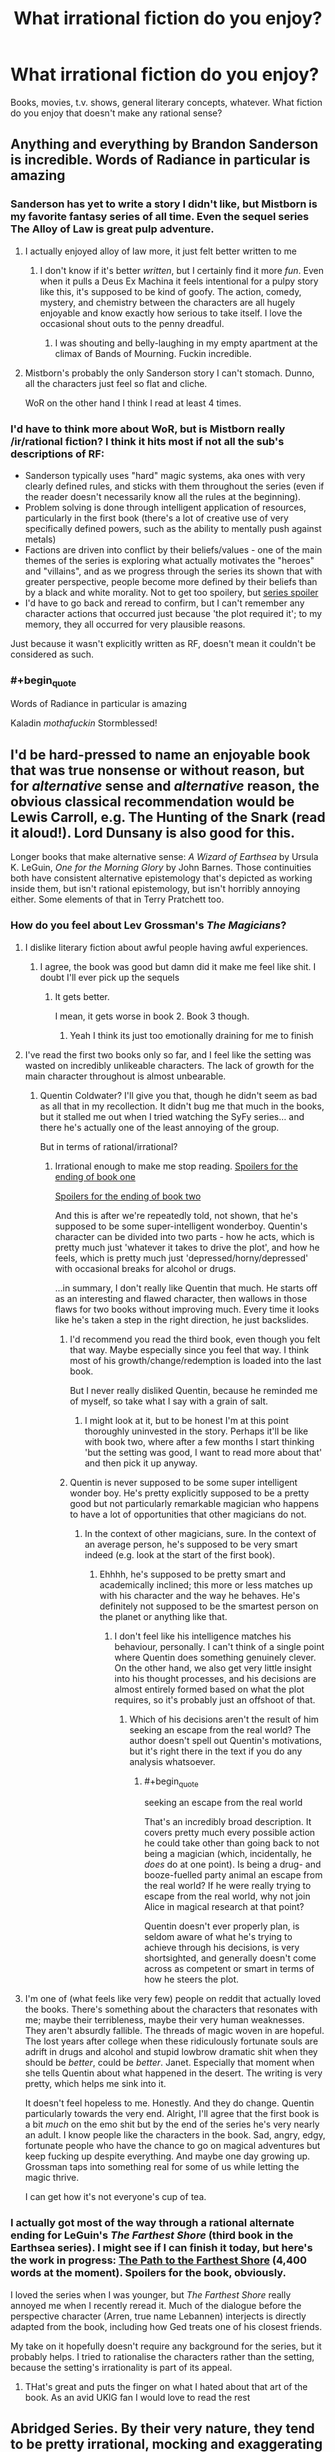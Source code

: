 #+TITLE: What *irrational* fiction do you enjoy?

* What *irrational* fiction do you enjoy?
:PROPERTIES:
:Score: 22
:DateUnix: 1497816303.0
:END:
Books, movies, t.v. shows, general literary concepts, whatever. What fiction do you enjoy that doesn't make any rational sense?


** Anything and everything by Brandon Sanderson is incredible. Words of Radiance in particular is amazing
:PROPERTIES:
:Score: 34
:DateUnix: 1497820414.0
:END:

*** Sanderson has yet to write a story I didn't like, but Mistborn is my favorite fantasy series of all time. Even the sequel series The Alloy of Law is great pulp adventure.
:PROPERTIES:
:Author: trekie140
:Score: 14
:DateUnix: 1497837742.0
:END:

**** I actually enjoyed alloy of law more, it just felt better written to me
:PROPERTIES:
:Author: Imperialgecko
:Score: 7
:DateUnix: 1497860481.0
:END:

***** I don't know if it's better /written/, but I certainly find it more /fun/. Even when it pulls a Deus Ex Machina it feels intentional for a pulpy story like this, it's supposed to be kind of goofy. The action, comedy, mystery, and chemistry between the characters are all hugely enjoyable and know exactly how serious to take itself. I love the occasional shout outs to the penny dreadful.
:PROPERTIES:
:Author: trekie140
:Score: 5
:DateUnix: 1497892456.0
:END:

****** I was shouting and belly-laughing in my empty apartment at the climax of Bands of Mourning. Fuckin incredible.
:PROPERTIES:
:Author: LazarusRises
:Score: 2
:DateUnix: 1498153928.0
:END:


**** Mistborn's probably the only Sanderson story I can't stomach. Dunno, all the characters just feel so flat and cliche.

WoR on the other hand I think I read at least 4 times.
:PROPERTIES:
:Author: Anderkent
:Score: 5
:DateUnix: 1497909045.0
:END:


*** I'd have to think more about WoR, but is Mistborn really /ir/rational fiction? I think it hits most if not all the sub's descriptions of RF:

- Sanderson typically uses "hard" magic systems, aka ones with very clearly defined rules, and sticks with them throughout the series (even if the reader doesn't necessarily know all the rules at the beginning).
- Problem solving is done through intelligent application of resources, particularly in the first book (there's a lot of creative use of very specifically defined powers, such as the ability to mentally push against metals)
- Factions are driven into conflict by their beliefs/values - one of the main themes of the series is exploring what actually motivates the "heroes" and "villains", and as we progress through the series its shown that with greater perspective, people become more defined by their beliefs than by a black and white morality. Not to get too spoilery, but [[#s][series spoiler]]
- I'd have to go back and reread to confirm, but I can't remember any character actions that occurred just because 'the plot required it'; to my memory, they all occurred for very plausible reasons.

Just because it wasn't explicitly written as RF, doesn't mean it couldn't be considered as such.
:PROPERTIES:
:Author: tonytwostep
:Score: 3
:DateUnix: 1498238887.0
:END:


*** #+begin_quote
  Words of Radiance in particular is amazing
#+end_quote

Kaladin /mothafuckin/ Stormblessed!
:PROPERTIES:
:Author: Kishoto
:Score: 2
:DateUnix: 1498279299.0
:END:


** I'd be hard-pressed to name an enjoyable book that was true nonsense or without reason, but for /alternative/ sense and /alternative/ reason, the obvious classical recommendation would be Lewis Carroll, e.g. The Hunting of the Snark (read it aloud!). Lord Dunsany is also good for this.

Longer books that make alternative sense: /A Wizard of Earthsea/ by Ursula K. LeGuin, /One for the Morning Glory/ by John Barnes. Those continuities both have consistent alternative epistemology that's depicted as working inside them, but isn't rational epistemology, but isn't horribly annoying either. Some elements of that in Terry Pratchett too.
:PROPERTIES:
:Author: EliezerYudkowsky
:Score: 31
:DateUnix: 1497824233.0
:END:

*** How do you feel about Lev Grossman's /The Magicians/?
:PROPERTIES:
:Author: ArgentStonecutter
:Score: 8
:DateUnix: 1497867886.0
:END:

**** I dislike literary fiction about awful people having awful experiences.
:PROPERTIES:
:Author: EliezerYudkowsky
:Score: 24
:DateUnix: 1497926258.0
:END:

***** I agree, the book was good but damn did it make me feel like shit. I doubt I'll ever pick up the sequels
:PROPERTIES:
:Author: Imperialgecko
:Score: 3
:DateUnix: 1497932214.0
:END:

****** It gets better.

I mean, it gets worse in book 2. Book 3 though.
:PROPERTIES:
:Author: blebblee
:Score: 3
:DateUnix: 1498685703.0
:END:

******* Yeah I think its just too emotionally draining for me to finish
:PROPERTIES:
:Author: Imperialgecko
:Score: 2
:DateUnix: 1498688056.0
:END:


**** I've read the first two books only so far, and I feel like the setting was wasted on incredibly unlikeable characters. The lack of growth for the main character throughout is almost unbearable.
:PROPERTIES:
:Author: waylandertheslayer
:Score: 4
:DateUnix: 1497907859.0
:END:

***** Quentin Coldwater? I'll give you that, though he didn't seem as bad as all that in my recollection. It didn't bug me that much in the books, but it stalled me out when I tried watching the SyFy series... and there he's actually one of the least annoying of the group.

But in terms of rational/irrational?
:PROPERTIES:
:Author: ArgentStonecutter
:Score: 3
:DateUnix: 1497911742.0
:END:

****** Irrational enough to make me stop reading. [[#s][Spoilers for the ending of book one]]

[[#s][Spoilers for the ending of book two]]

And this is after we're repeatedly told, not shown, that he's supposed to be some super-intelligent wonderboy. Quentin's character can be divided into two parts - how he acts, which is pretty much just 'whatever it takes to drive the plot', and how he feels, which is pretty much just 'depressed/horny/depressed' with occasional breaks for alcohol or drugs.

...in summary, I don't really like Quentin that much. He starts off as an interesting and flawed character, then wallows in those flaws for two books without improving much. Every time it looks like he's taken a step in the right direction, he just backslides.
:PROPERTIES:
:Author: waylandertheslayer
:Score: 5
:DateUnix: 1497916232.0
:END:

******* I'd recommend you read the third book, even though you felt that way. Maybe especially since you feel that way. I think most of his growth/change/redemption is loaded into the last book.

But I never really disliked Quentin, because he reminded me of myself, so take what I say with a grain of salt.
:PROPERTIES:
:Author: alexanderwales
:Score: 8
:DateUnix: 1497917775.0
:END:

******** I might look at it, but to be honest I'm at this point thoroughly uninvested in the story. Perhaps it'll be like with book two, where after a few months I start thinking 'but the setting was good, I want to read more about that' and then pick it up anyway.
:PROPERTIES:
:Author: waylandertheslayer
:Score: 3
:DateUnix: 1497918170.0
:END:


******* Quentin is never supposed to be some super intelligent wonder boy. He's pretty explicitly supposed to be a pretty good but not particularly remarkable magician who happens to have a lot of opportunities that other magicians do not.
:PROPERTIES:
:Author: Sampatrick15
:Score: 4
:DateUnix: 1497959524.0
:END:

******** In the context of other magicians, sure. In the context of an average person, he's supposed to be very smart indeed (e.g. look at the start of the first book).
:PROPERTIES:
:Author: waylandertheslayer
:Score: 5
:DateUnix: 1497964804.0
:END:

********* Ehhhh, he's supposed to be pretty smart and academically inclined; this more or less matches up with his character and the way he behaves. He's definitely not supposed to be the smartest person on the planet or anything like that.
:PROPERTIES:
:Author: Sampatrick15
:Score: 3
:DateUnix: 1497964976.0
:END:

********** I don't feel like his intelligence matches his behaviour, personally. I can't think of a single point where Quentin does something genuinely clever. On the other hand, we also get very little insight into his thought processes, and his decisions are almost entirely formed based on what the plot requires, so it's probably just an offshoot of that.
:PROPERTIES:
:Author: waylandertheslayer
:Score: 2
:DateUnix: 1497966038.0
:END:

*********** Which of his decisions aren't the result of him seeking an escape from the real world? The author doesn't spell out Quentin's motivations, but it's right there in the text if you do any analysis whatsoever.
:PROPERTIES:
:Author: Sampatrick15
:Score: 6
:DateUnix: 1497966264.0
:END:

************ #+begin_quote
  seeking an escape from the real world
#+end_quote

That's an incredibly broad description. It covers pretty much every possible action he could take other than going back to not being a magician (which, incidentally, he /does/ do at one point). Is being a drug- and booze-fuelled party animal an escape from the real world? If he were really trying to escape from the real world, why not join Alice in magical research at that point?

Quentin doesn't ever properly plan, is seldom aware of what he's trying to achieve through his decisions, is very shortsighted, and generally doesn't come across as competent or smart in terms of how he steers the plot.
:PROPERTIES:
:Author: waylandertheslayer
:Score: 2
:DateUnix: 1497966652.0
:END:


**** I'm one of (what feels like very few) people on reddit that actually loved the books. There's something about the characters that resonates with me; maybe their terribleness, maybe their very human weaknesses. They aren't absurdly fallible. The threads of magic woven in are hopeful. The lost years after college when these ridiculously fortunate souls are adrift in drugs and alcohol and stupid lowbrow dramatic shit when they should be /better/, could be /better/. Janet. Especially that moment when she tells Quentin about what happened in the desert. The writing is very pretty, which helps me sink into it.

It doesn't feel hopeless to me. Honestly. And they do change. Quentin particularly towards the very end. Alright, I'll agree that the first book is a bit /much/ on the emo shit but by the end of the series he's very nearly an adult. I know people like the characters in the book. Sad, angry, edgy, fortunate people who have the chance to go on magical adventures but keep fucking up despite everything. And maybe one day growing up. Grossman taps into something real for some of us while letting the magic thrive.

I can get how it's not everyone's cup of tea.
:PROPERTIES:
:Author: blebblee
:Score: 1
:DateUnix: 1498686232.0
:END:


*** I actually got most of the way through a rational alternate ending for LeGuin's /The Farthest Shore/ (third book in the Earthsea series). I might see if I can finish it today, but here's the work in progress: [[https://docs.google.com/document/d/117SC9zOYhLX4mkyK3RBVV5HB0uDEm0i1gaIzMoIpTyQ/edit?usp=sharing][The Path to the Farthest Shore]] (4,400 words at the moment). Spoilers for the book, obviously.

I loved the series when I was younger, but /The Farthest Shore/ really annoyed me when I recently reread it. Much of the dialogue before the perspective character (Arren, true name Lebannen) interjects is directly adapted from the book, including how Ged treats one of his closest friends.

My take on it hopefully doesn't require any background for the series, but it probably helps. I tried to rationalise the characters rather than the setting, because the setting's irrationality is part of its appeal.
:PROPERTIES:
:Author: ZeroNihilist
:Score: 2
:DateUnix: 1497837675.0
:END:

**** THat's great and puts the finger on what I hated about that art of the book. As an avid UKlG fan I would love to read the rest
:PROPERTIES:
:Author: MonstrousBird
:Score: 3
:DateUnix: 1497984806.0
:END:


** Abridged Series. By their very nature, they tend to be pretty irrational, mocking and exaggerating the plot holes and characterizations of the canon materials to extreme lengths or reinventing the characters entirely to make them even more crazy and funny.

Friendship is Witchcraft, DBZ Abridged, Hellsing Abridged, SAO Abridged, etc.

Along the same lines: Darths and Droids and D.M. of the Rings are also enjoyable.
:PROPERTIES:
:Author: scruiser
:Score: 28
:DateUnix: 1497843220.0
:END:

*** There's a Fate/Stay Night Abridged series that started recently, it only has 1 episode so far, but it's really good.
:PROPERTIES:
:Author: Flashbunny
:Score: 7
:DateUnix: 1497889498.0
:END:

**** Oh, sweet. Is it UBW or Deen?
:PROPERTIES:
:Author: Subrosian_Smithy
:Score: 1
:DateUnix: 1497922837.0
:END:

***** UBW
:PROPERTIES:
:Author: Flashbunny
:Score: 3
:DateUnix: 1497940046.0
:END:


***** There are multiple Fate/Stay Night Abridged... 3 based on UBW Fate/Stay Night, and one or two based on Fate/Zero. Fate/Cero is pretty good and has a decent number of episodes. The UBW abridged series I would classify as okay, good, and very good. The best one only has one episode, so I hesitated on recommending it.
:PROPERTIES:
:Author: scruiser
:Score: 2
:DateUnix: 1497961580.0
:END:


*** Oooh, I've only seen ~half of those, but you have good taste.

Have you tried Death Note Abridged? It has merit for sure.
:PROPERTIES:
:Author: PM_ME_EXOTIC_FROGS
:Score: 3
:DateUnix: 1497883081.0
:END:


*** There's a pretty good [[https://www.youtube.com/watch?v=yn5HRpTDWXo][Bleach Abridged, too.]]

They started re-doing their older episodes with better quality. That link is to the re-do of episode one. They made it past the whole soul society arc in like 12 episodes, and nothing of value was lost.
:PROPERTIES:
:Author: SometimesATroll
:Score: 2
:DateUnix: 1498270841.0
:END:


*** Agreed with all of the above. Attack on Titan Abridged was also amazing, easily the highest quality one I've seen aside from any of TeamFourStar's. Shame there won't be a season 2, but understandable.
:PROPERTIES:
:Author: DaystarEld
:Score: 1
:DateUnix: 1498194298.0
:END:


** Basically all the anime I happen to enjoy. But most especially, for refusing utterly to make "rational" sense while still completely making sense, /Tengen Toppa Gurren Lagann/.

(Same answer every thread.)
:PROPERTIES:
:Score: 17
:DateUnix: 1497905171.0
:END:


** Quite enjoying Malazan Book of the Fallen. Here's the opening of the current chapter I'm on. No spoilers.

There is something profoundly cynical, my friends, in the notion of paradise after death. The lure is evasion. The promise is excusative. One need not accept responsibility for the world as it is, and by extension, one need do nothing about it. To strive for change, for true goodness in this mortal world, one must acknowledge and accept, within one's own soul, that this mortal reality has purpose in itself, that its greatest value is not for us, but for our children and their children. To view life as but a quick passage along a foul, tortured path -- made foul and tortured by our own indifference -- is to excuse all manner of misery and depravity, and to exact cruel punishment upon the innocent lives to come.

I defy this notion of paradise beyond the gates of bone. If the soul truly survives the passage, then it behooves us -- each of us, my friends -- to nurture a faith in similitude: what awaits us is a reflection of what we leave behind, and in the squandering of our mortal existence, we surrender the opportunity to learn the ways of goodness, the practice of sympathy, empathy, compassion and healing -- all passed by in our rush to arrive at a place of glory and beauty, a place we did not earn, and most certainly do not deserve.

The Apocryphal Teachings of Tanno Spiritwalker Kimloc\\
The Decade in Ehrlitan

It's a pretty close articulation, if not perfect, of one of the major issues I have with an afterlife which I don't think very many people religious or otherwise even are aware of or accept.
:PROPERTIES:
:Author: RMcD94
:Score: 14
:DateUnix: 1497917189.0
:END:

*** Malazan has some really great worldbuilding, lots of strange and interesting cultures, lots of history. My only small nitpick is that some of the historical timespans are a bit massive.
:PROPERTIES:
:Author: KilotonDefenestrator
:Score: 1
:DateUnix: 1498042684.0
:END:

**** Yeah yet not large enough when they're talking about evolution.

I haven't yet gotten to an explanation that properly justifies why there was hundreds of thousands of years of basically stagnation and yet suddenly within a span of years of the books time frames there are hundreds of significant events that shape the world.
:PROPERTIES:
:Author: RMcD94
:Score: 3
:DateUnix: 1498042941.0
:END:

***** And some conflicts have been going on for those time spans. But it doesn't really bother me as I read, it's only between reads that I think about it. In the scope of the series, it's a nitpick.
:PROPERTIES:
:Author: KilotonDefenestrator
:Score: 1
:DateUnix: 1498044323.0
:END:


** I used to be into Unsong but it got too alt-rational for me. You might want to try it.
:PROPERTIES:
:Author: ArgentStonecutter
:Score: 12
:DateUnix: 1497817785.0
:END:

*** I'd say Harry Potter and the Natural 20 is pretty similar. It's like rationalist fiction, except that all the lessons they teach don't apply to real life. It's all munchkinning and genre-savviness.
:PROPERTIES:
:Author: DCarrier
:Score: 25
:DateUnix: 1497844742.0
:END:

**** I'd call HP and the Natural D20 pretty rational. Not rationalist, but that's a whole different ball of Aesops.
:PROPERTIES:
:Author: ArgentStonecutter
:Score: 10
:DateUnix: 1497867613.0
:END:


*** Alt-rational? I have not heard that one before. Could you elaborate?
:PROPERTIES:
:Author: LupoCani
:Score: 8
:DateUnix: 1497817903.0
:END:

**** I just coined it in an attempt to describe the ... convoluted, hallucinogenic logic of Unsong. It's a brilliant work, and in part it seems like an utterly rational story about Qabala and Judeo-Christian biblical mysticism... but it keeps stepping off the edge of the cliff and keeping on going. And I just couldn't be arsed to keep finding my footing over and over again so I could follow it.
:PROPERTIES:
:Author: ArgentStonecutter
:Score: 20
:DateUnix: 1497828248.0
:END:

***** Your cardinal error was assuming you /needed/ to find your footing in the first place. Should have went for wings instead.
:PROPERTIES:
:Author: melmonella
:Score: 6
:DateUnix: 1497912588.0
:END:

****** Belgium, man. Belgium!
:PROPERTIES:
:Author: ArgentStonecutter
:Score: 1
:DateUnix: 1497919812.0
:END:


***** I agree, but what really got me to stop reading wasn't that it went off the cliff but that I didn't enjoy what I found there. I know a lot of people like The Broadcast, but that just wasn't what I wanted from a story like this. Uriel's reveal about souls is what finally did me in, the story has just become unpleasant to read by that point,
:PROPERTIES:
:Author: trekie140
:Score: 6
:DateUnix: 1497838081.0
:END:

****** Oh, you mean how he hung a lampshade on the philosophical zombie thing?
:PROPERTIES:
:Author: ArgentStonecutter
:Score: 5
:DateUnix: 1497839059.0
:END:

******* Yeah. Him just deciding North Africans wouldn't have souls but retain all other aspects of being human was just distasteful and discomforting. Apparently he did it because souls are a limited resource for humans, but that isn't how souls have worked in literally any religion or mythology so it just seems random and bizarre.
:PROPERTIES:
:Author: trekie140
:Score: 4
:DateUnix: 1497841918.0
:END:

******** Well, think about this: don't feel sorry for the North Africans, because they're just like every human in our world. Which I suspect is the point.

#+begin_quote
  but that isn't how souls have worked in literally any religion or mythology
#+end_quote

The divine light as a computational structure isn't how most religions work either.
:PROPERTIES:
:Author: ArgentStonecutter
:Score: 16
:DateUnix: 1497867751.0
:END:


******** When I read it, it looked like Uriel did that in a genuine but misguided attempt to help; that without a soul, there was no person inside the body, leaving all of them philosophical zombies, who could /look like/ they were suffering (from war, hunger, etc.) but without /actually/ suffering because there was no-one there to suffer.

(In other words, Uriel painlessly killed off an entire race of people to prevent them from suffering.)
:PROPERTIES:
:Author: CCC_037
:Score: 6
:DateUnix: 1497955069.0
:END:


******** If I remember correctly, it wasn't that souls were a limited resource, but that consciousness was computationally expensive.
:PROPERTIES:
:Author: CeruleanTresses
:Score: 4
:DateUnix: 1497892053.0
:END:


******** #+begin_quote
  distasteful and discomforting
#+end_quote

You know it's fiction right?
:PROPERTIES:
:Author: RMcD94
:Score: 3
:DateUnix: 1497886691.0
:END:

********* Yes, the point is that it's fiction I didn't want to read so I stopped reading it.
:PROPERTIES:
:Author: trekie140
:Score: 7
:DateUnix: 1497890885.0
:END:

********** Yeah and I'm saying that if you might want to check out your moral compass when horrific torture is fine but people lacking an irrelevant metaphysical feature is what bothers you.
:PROPERTIES:
:Author: RMcD94
:Score: 3
:DateUnix: 1497893403.0
:END:

*********** I pointed out I wasn't okay with The Broadcast either, Uriel's reveal was just the last straw after I was already considering dropping the story. I don't think whether I find a piece of fiction entertaining is an appropriate way to draw conclusions about my moral compass.
:PROPERTIES:
:Author: trekie140
:Score: 2
:DateUnix: 1497899580.0
:END:

************ Oh I misread what you said as what you wanted my bad
:PROPERTIES:
:Author: RMcD94
:Score: 1
:DateUnix: 1497908925.0
:END:


**** It's internal politics in the rationalism community. People who make fun of EY, and focus more on social activism, socialist thought, identity politics, etc.
:PROPERTIES:
:Author: everything-narrative
:Score: -12
:DateUnix: 1497821352.0
:END:

***** Requisite grain of salt: Scott Alexander was one of the most prominent contributors to LW, is a left-libertarian, not a socialist, and he's pretty unsympathetic to identity politics.
:PROPERTIES:
:Author: UltraRedSpectrum
:Score: 17
:DateUnix: 1497826405.0
:END:

****** What the heck is a left libertarian?
:PROPERTIES:
:Author: Sampatrick15
:Score: 1
:DateUnix: 1497959728.0
:END:

******* [[http://slatestarcodex.com/2013/12/08/a-something-sort-of-like-left-libertarianism-ist-manifesto/][In his own words]]
:PROPERTIES:
:Author: Roxolan
:Score: 3
:DateUnix: 1498341054.0
:END:


****** [deleted]
:PROPERTIES:
:Score: -4
:DateUnix: 1497828785.0
:END:

******* I think it's fair to say you don't understand Scott Alexander, Meditations on Moloch, or the ideological concept of left-libertarianism.
:PROPERTIES:
:Author: UltraRedSpectrum
:Score: 9
:DateUnix: 1497829693.0
:END:

******** #+begin_quote
  I think it's fair to say /[...]/
#+end_quote

Yes, because we have had an extensive exchange of views and a long debate full of references. We have hashed out a list of disagreements and tabooed problem words!

You're playing ideological purity games for virtue points and you should feel bad.

If you wanna have a long discussion about the perils of capitalism and the true meaning of +cristmas+left-libertarianism, look me up.

But don't presume my knowledge states without. It's bad rationalism.
:PROPERTIES:
:Author: everything-narrative
:Score: -1
:DateUnix: 1497830232.0
:END:


***** That's not the sense I mean it.
:PROPERTIES:
:Author: ArgentStonecutter
:Score: 6
:DateUnix: 1497828661.0
:END:


***** Holy fucksticks, we have that here?

Man, socjus cancer infiltrates everything in the end, I guess.
:PROPERTIES:
:Author: Arizth
:Score: -8
:DateUnix: 1497825908.0
:END:

****** [deleted]
:PROPERTIES:
:Score: 1
:DateUnix: 1497828462.0
:END:

******* Well, that wasn't the direction I was thinking responses to my comment about Unsong... which is NOTHING like that... would go.

But thank you for that anyway.
:PROPERTIES:
:Author: ArgentStonecutter
:Score: 10
:DateUnix: 1497828776.0
:END:

******** #+begin_quote
  “In the old days, we told ourselves that poverty was a fact of life. That there wasn't enough food or medicine or clothing or housing to go around. Then it was true. Now it is false. To feed the hungry or heal the sick no longer requires scarce resources. It requires only a word. A word that the entire international system of governance -- corporations, politicians, UNSONG -- has united to prevent the needy from ever obtaining. [...]”
#+end_quote

UNSONG is an iconic work of socialist fiction.
:PROPERTIES:
:Author: everything-narrative
:Score: 4
:DateUnix: 1497829245.0
:END:

********* It uses that narrative as motivation for some of the characters, yes, but then someone goes and and boils a kid in its mother's milk and it makes Hunter S Thompson look like Sarah Brown.

Also, it would make for a TV series that would make SyFy's version of The Magicians (which is kind of like Narnia meets Stanley Kubrick) look like Beatrix Potter.
:PROPERTIES:
:Author: ArgentStonecutter
:Score: 11
:DateUnix: 1497829577.0
:END:

********** UNSONG is 99% an excuse to make really elaborate puns.
:PROPERTIES:
:Author: everything-narrative
:Score: 13
:DateUnix: 1497830270.0
:END:


********* Nothing in that paragraph is necessarily false. A good deal of UNSONG is dedicated to pointing out that that interpretation is naive, but it is not actually /untrue/ in the strictest sense. Anyone who can memorize a few dozen words can be a doctor and a farmer, and in that sort of world there is no reason to charge for either service. If not for the intervention of the aforementioned "international system of governance" (intervention which may or may not be ultimately beneficial or necessary) a great deal of material suffering could be alleviated. So the stance of the characters is a possible rational stance given their information. Does the fact that Harry in HPMOR reaches the conclusion that the government of magical Britain ought to be overthrown make HPMOR an iconic work of fiction advocating for the overthrow of any real life government?
:PROPERTIES:
:Score: 5
:DateUnix: 1497903837.0
:END:


******* #+begin_quote
  Punch up.
#+end_quote

Holy fucksticks, let me address this before we do anything else. No, don't fucking "punch" up. Or to the side. Or down. Don't "punch" at all.

This concept that it's somehow okay to attack people physically for the crime of wrongthink is how you get the berkely riots, or the current fracas at Evergreen college, or the "bash a fash" mentality, or any of the other nonsense going on.

You're not helping anyone get better, just dragging others down into the dirt with you.

With that out of the way, let's discuss.

It's not that I dislike "social justice nuts", as you succinctly put it. My SO and I are fairly liberal (in the classic definition; in support of free speech, free thought, and all that horrible, horrible wrongthink nonsense) and left-leaning (we support things like UBI, single-payer healthcare, mental health treatment for criminals rather then incarceration, prison reform, etc). And yet, we hate the modern left and the social justice causes with a passion.

Which is weird, you'd think. On paper, we should be a perfect fit.

But the problem is that social justice activists seem to share you "punch up" mentality while attempting to dilute many complex social problems to as few centralized boogeymen as possible. Everything wrong is because of "misogyny", or the "patriarchy", or "white men", or in some crazy circles "men" in general. You can't be racist against white people, they say, because racism is "power + privilege" (which may be true in a vaccum of academia, but in realistic practice is horseshit; I can't wander into certain neighborhoods in my city because I'm the wrong color, and I'm white). The patriarchy is keeping women down with institutionalized misogyny, they say, ignoring the fact that the majority of college degrees are now earned by women, and the fact that, despite being from the same disenfranchised generation with few real prospects, there are initiatives that prioritize getting women into jobs (never dangerous jobs like welding or difficult jobs like garbage collecting, but jobs like managers, executives, etc) on the basis of sex alone, so that a checklist of "diversity" can be marked. Men are the cause of society's problems, they say. We gotta teach men not to rape, they say. I'm not even going to touch this one, it infuriates me so much.

There's no social outreach here. Everyone is either with you, or against you. You can see it very clearly in our recent election, where we were forced to choose between president Agent Orange (Trump) or president Shit Sandwich (Clinton). Despite the fact that both were terrible candidates (though I'll be the first to say that Clinton, while Terrible, was the Less Bad by far of the choices), there is a nasty culture war between both camps, and both camps hate each other. Neither tribe is willing to even attempt to understand the other.

The crux of our problems is in the fact that our economy and media is controlled by a few elites and conglomerate. That we have no prospects to escape a corporate dystopia future in a blighted and flooded world, that every bit of "race war" is just class conflict, and social justice activists want to fucking tear down those who they should be standing shoulder to shoulder with.

So, yes. I have some issues with socjus cancer infiltrating even what I considered, and I use this term with the irionic grimace of realizing whose terminology I'm borrowing, a safe space of rationality and meritocracy, not "muh feefees" and "socjus bash the fash whitey is da devul", to use a crass metaphor.
:PROPERTIES:
:Author: Arizth
:Score: 0
:DateUnix: 1497831235.0
:END:

******** [deleted]
:PROPERTIES:
:Score: -3
:DateUnix: 1497833730.0
:END:

********* #+begin_quote
  What. The. Fuck.

  Like.

  Did it ever occur to you that "punching up" was a metaphor? Like, do you honestly believe your political quote-unquote opponents are violent psychopaths?
#+end_quote

Oh, goodness me, a metaphor? However did I miss that, what with you so firmly declaring it at the tail end of a seriously presented rant?

Oh, I hope they don't lynch a nigger over this. Oh, no no. That's a metaphor too, you see.

#+begin_quote
  No, you can sit your ass the fuck back down and we can hash this out in a conversation over instant messaging.
#+end_quote

No, thank you. I prefer my conversations to be a matter of public record, not back-room chitchat. If this bothers you, please refrain from initiating conversations on public forums.

#+begin_quote
  I never accused anyone of wrongthink, and you seirously lack any ability to think two steps ahead of your ideology.
#+end_quote

Dearest me, I wonder why you would assume that my mentioning that the socjus cancer insists on decrying anyone who disagrees with them as wrongthinkers to be about you.

Unless...you're looking to build a strawman?

#+begin_quote
  I disagree with you and you immediately conclude that I must be an anti-american, anti-freeze peach, anti-democratic violent anarchist.
#+end_quote

Whoowee, boys, look at that there'un big 'ol straw man being built.

#+begin_quote
  Grow up, man. We're both reasonable people. We can discuss this like civilized persons in a free democracy, and I promise I won't throw rocks at the neo-nazis.
#+end_quote

It says a lot about you and your argument when you jump straight to accusing people who disagree with you of being neo-nazis. Do you know what a neo-nazi is, mate? Because anonymous randos disagreeing with you on a public forum ain't it.

#+begin_quote
  So, just to be pedantic for a second: you hate gays, lesbians, transgender people, black people, and other minorities standing up for themselves? Way to be left-leaning.
#+end_quote

/fwoosh/ and there it goes. Strawman's a-burnin.

No, you insufferable fool. People of any denomination have the right to seek a comfortable and honest life on this earth. However, your phenotype, sexual preference, and genitals give you no special privilege to happiness or an easy life, and I will not support any sort of "affirmative action" that props up one group of people on arbitrary reasons at the expense of another, or many others.

#+begin_quote
  Boom there it is.
#+end_quote

You've never read a book, and you're parrotting the opinions of right-wing populists who want to drive a wedge between people like you and people like me so we don't realize they are stealing our money and wrecking the planet.

And you were saying something about purity games while pouring the gasoline on the straw man?

#+begin_quote
  You're butthurt because you're a white man and you have it bad and all these nasty people are calling white men bad. But you're not bad! You're virtuous!

  It's OK, man. Calm down. They are not talking about you. Unless you habitually disrespect women, black people, poor people, queers, and so on. Ideally, you shouldn't be butthurt about it, but say "yes, as a white man I think that white men in general have done bad things, and even though I am myself innocent, I am mature enough to acknowledge that I am part of a group with blood on their hands."
#+end_quote

Firstly, piss right the fuck off here, mate. No, I am not part of any goddamned group with "blood on their hands" because of my goddamned phenotype, something I have had zero input and zero fucking control over. I am a first generation immigrant, the son of a poor russian and a poor jew. We have seen exactly none of this magic "white pirivilege" that everyone espouses. We had to learn the language, adopt the cultures, and work our assess off to be considered americans. And we worked our goddamned asses off. My grandfather, before he died, became an aeronautics engineer at NASA. My father owns a string of stores, and my uncle is a senior network engineer at a large corporation. None of this shit was handed to us for our "whiteness".

As for "blood on our hands", fuck that "sins of the father, sins of the son" bullshit. I'm ethnically jewish by blood, and I don't give a rat's ass about the holocaust except so far as that it happened and we should work to prevent such a thing from happening to any group of people again. And let's not forget it wasn't just the jews who suffered and died there; the actual, real life nazis killed homosexuals, retards, and others. I have never, in my life, looked at a german and thought "you are part of a group that has blood on their hands", because they fucking don't. They were never part of the group that did it, they would never consider being part of the group that did it, and most of their current population wasn't even alive at the time.

So, kindly piss right the fuck off with that.

#+begin_quote
  People are crazy. This is not news. Crazy people occasionally have a point.
#+end_quote

The fact that a broken clock is right once a day does not make it any less broken. Even if, by some chance, they've gotten one thing right, the baggage that comes with them is unacceptable.

#+begin_quote
  Also, notice how you called them man-haters crazy. I know you're talking about women.
#+end_quote

No, you don't. The misandrist fruitcakes aren't just women. There are plenty of whiteknight male fruitcakes.

#+begin_quote
  Lesbians most often.
#+end_quote

No, they aren't. Most of them are heterosexual fruitcakes that are "politically lesbian", which is it's own brand of crazy.

#+begin_quote
  Some of them have been traumatized by men, and that's OK.
#+end_quote

I can't tell what you're trying to say here. Are you saying it's OK for them to have been traumatized by males, or that it's OK to sling shit on all males for the trauma a single or small number of males inflicted on them?

Because neither of those are OK.

#+begin_quote
  +Some+ Many of them are just assholes.
#+end_quote

At least on this we can agree.

#+begin_quote
  Again you're generalizing from the loudmouths. Bad rationalism.
#+end_quote

The only people representing the movement are loudmouths. They've almost completely edged out others.

#+begin_quote
  Slavery. Segregation. Lynchings. Policemen killing black people in the streets with no repercussions. Pay gap.
#+end_quote

You godsforsaken loon. Slavery happened to EVERYONE. Segregation happened to EVERYONE. Lynchings happened to EVERYONE.

Police officers killing black people on the street? Hah. Fucking where, mate? Are you seriously trying to use the small number of newscast high-profile police killings (more then half of which were voted "not guilty" by a grand jury afterwards, but that's not interesting news when your intent is race baiting) of black males as evidence?

No. We definitely have massive issues with police accountability, but they fuck everyone over. We definitely have perception issues on the police forces of black americans, but that's the end result of a hell of a lot of shit (including on-the-job training and experience) that needs a major overhaul of poor american black culture AS WELL AS american police culture to even begin to be solved.

And, if you consider massive public outcry, riots (that destroyed the business of people completely ininvolved), and an endless media circus to be no repercussions, I don't know what to say to you.

As for "pay gap", there isn't one, not really. People who invented the pay gap to feed to war machine of the culture wars compared average incomes (which include billionaires and multi-millionaires) instead of median incomes, and failed to factor in job types, hours worked, and dificulty of work. surprisingly, when you account for everything, the pay gap shrinks to 1-3% at most, and economists who actually study such things argue endlessly about statistical drift.

#+begin_quote
  This is demonstrably false. Women want to be welders and garbage collectors just as much as men do; but both jobs are so heavily entrenched as man-professions and so much more based in tradition that it's slow and hard work.
#+end_quote

Oh, haha, thanks. I needed the laugh.

Oh, wait, you're serious.

Man, I'm laughing so much it hurts.

Mate, the reason these jobs are male dominated is because they require long, arduous hours, and jobs such as welding are dangerous as fuck. Women generally don't apply for them, because a desk job as an HR something or other doesn't occasionally explode or drop I-beams on you, nor does it require getting up at the crack of dawn to haul tons of literal garbage out of filthy cans into filthy trucks, and the desk jobs pay well enough. Men have to take them, because we're expected to provide in this country.

Let all the men not show up to work tomorrow, and let's see what happens. Just one day.

#+begin_quote
  Management and academia listen to reason, at least; hence why change happens faster there.
#+end_quote

Shows what you know, which is clearly nothing. Management listens to the loudest complainers, and academia listens to itself.

(Cont in next post, character limits)
:PROPERTIES:
:Author: Arizth
:Score: -1
:DateUnix: 1497841417.0
:END:

********** (Cont from last post, character limits)

#+begin_quote
  This is right-wing rhetoric. Verbatim chan-tard speak. "Wah wah, pandering."

  Nobody has a diversity checklist. It is a lie invented by literal fascists.
#+end_quote

It's funny that you try to sit on your high horse and spout this shit with a straight face. "Someone doesn't agree with me, must be a retarded something-chan poster". Yeah, buddy, great logic there. Superb.

You think there aren't diversity checklists? Fuck, I worked as an HR person for a few years. We had fucking diversity checklists for non-critical departments. I did my best to subvert them by ignoring the name and just reading qualifications, but when managers literally say "we don't have enough women, hire more women" and ignore the response of "you've see everyone we vetted, and we took the best candidates", there's only so much you can do.

#+begin_quote
  Good on you that you're not a rapist. Not so good on you that you're incapable of abstracting from the fact that men are overwhelmingly the perpetrators of sexual violence.
#+end_quote

What the fuck, this is exactly the fucking shit I'm talking about.

No, we aren't. Amazingly, sexual assault is split roughly 50-50, and is primarily perpetrated not by "stranger danger", but by relatives and family friends.

At least when you dump the fuckshit mcstupid definition of rape as "forced penetration with a penis" and apply the common sense definition of "forcing someone to have sex with you when they did not wish to do so", as well as dump the bullshit stats of "rape" as "next morning regret" accusations.

#+begin_quote
  We do teach little boys it's okay to violate girls' personal space. We need to stop that.
#+end_quote

We teach little kids that it's OK to violate each other's personal space. This is not a gendered issue, and you need to stop trying to make it such.

#+begin_quote
  Also, Clinton literally had slaves (prison labor) to do her housework when Mr. Clinton was govenor. Clinton would ahve been far less destructive, yes.
#+end_quote

As opposed to everything Agent Orange has fucked up in just the last few months?

Yeah, Shit Sandwich would have been better.

#+begin_quote
  The real solution was of course Sanders.
#+end_quote

Bernie "white people can never understand black poverty" Sanders? Bernie "nuclear reactors are bad and need to be shut down forever" Sanders?

Don't get me wrong, Sanders was the Least Bad of candidates we've had in two decades, but he had many, many policy issues.

#+begin_quote
  Buddy, every serious activist I know is trying to get people to stand together, and white guys like you are the problem.
#+end_quote

Das Racis

#+begin_quote
  Black people? They fucking know it's about class-warfare already. They are ready.
#+end_quote

Haha, nice pedestal you've put an entire arbitrary phenotype on, there.

No, mate. People are people, no matter what color. Some understand and want to help, some think education is "fo dem whipipo" and sling rocks for a living.

#+begin_quote
  They are waiting for you to stop demanding that the Feminists get the TERFs under control, and that they add "not all men" to their tweets. If you're really as leftie as you say, then you can overlook your differences with the social justice movement and focus on fighting capitalism.
#+end_quote

There's nothing wrong with capitalism, you loon. Capitalism is a system of competition and meritocracy. The issue is unregulated capitalism and a culture that worships kipple. When monopolies (regional or otherwise), duopolies, oligarchical business conglomerates, and such are prevented from existing by law and people stop buying the new iStupidshit because a new one came out this year oh my god my status symbol!, we'll be well on our way to a decent form of economic management.

It's like communism; great on paper, but then we let fucking people get ahold of it.

#+begin_quote
  I have some issues with the fact that your social awareness is near nil and that you're parroting alt-right rhetoric while pretending to be a leftie.
#+end_quote

I have some issues with your burning field of strawmen, your attempts to discredit arguments with "no true scotsman" fallacies and ad hominums, and the fact that you can't try to find common ground with those who disagree with you, but instead immediately start throwing around insults and insulting labels.

#+begin_quote
  Let's meet in the middle. PM me if you want some contact info so we can have an IM discussion; I rather dislike writing these essays.
#+end_quote

As i said above, no thanks on the IMs. I'd prefer our disagreement be handled openly, as a matter of public record.
:PROPERTIES:
:Author: Arizth
:Score: -1
:DateUnix: 1497841434.0
:END:

*********** As a member of the observing public, /will you get a room you two/. A thread about /fiction preferences/ is not the place for insult-laden rhetoric. Leaving it in the public record is currently doing nothing but /ruining the public record/ so, please, argue all you want, but do it in an appropriate setting and consider using some degree of civility.
:PROPERTIES:
:Score: 18
:DateUnix: 1497843365.0
:END:

************ What you consider "ruining" is considered by others to be "debating", albeit we could use a moderator to tone down some of the flashing tempers.

But you're welcome to your opinion.
:PROPERTIES:
:Author: Arizth
:Score: 4
:DateUnix: 1497844004.0
:END:

************* I don't see a debate. I see two people shouting insults at each other and refusing to hear each other's arguments without resorting to taunting, baiting, mocking, and other devices that are very good for making you feel good about yourself, and not very good for uncovering useful truths, changing people's minds, changing your own minds, or doing anything else generally associated with the word "debate". Your argument is entertaining, childish, and entirely inappropriate in a thread devoted to talking about what kinds of books and movies people enjoy. There are public forums much better suited to debates and shouting matches than this one; take it there. If nothing else, please take a few hours to "tone down some of the flashing tempers", as you put it; you're getting in the way of your own truth-seeking by turning every exchange into an emotionally charged conflict. Thank you.
:PROPERTIES:
:Score: 11
:DateUnix: 1497846208.0
:END:


************* Dude, let's shelf this. I specifically requested private chat so we could rapidly exchange information instead of addressing points in massive essays and bothering everyone.

We were yelling, and I started. I'm sorry.
:PROPERTIES:
:Author: everything-narrative
:Score: 10
:DateUnix: 1497867015.0
:END:


************* I'm in agreement with Swimmingly here. This isn't a calm, reasoned debate. This is you two yelling at each other.
:PROPERTIES:
:Author: CCC_037
:Score: 10
:DateUnix: 1497858668.0
:END:


********** #+begin_quote
  Oh, goodness me, a metaphor? However did I miss that, what with you so firmly declaring it at the tail end of a seriously presented rant?
#+end_quote

"Metaphor" and "Serious" are not antonyms.

But actually "Punch Up" is "Jargon".
:PROPERTIES:
:Author: ArgentStonecutter
:Score: 1
:DateUnix: 1497867996.0
:END:


** Monty Python is a great one.
:PROPERTIES:
:Author: kozinc
:Score: 7
:DateUnix: 1497875954.0
:END:


** I like China Mieville a lot. His stuff definitely isn't rational, but at the same time, the bad guys tend to have comprehensible motives, even if their methodologies are wacky, and there are a lot of interesting things happening.
:PROPERTIES:
:Score: 7
:DateUnix: 1497884155.0
:END:

*** I honestly credit Embassy Town with teaching me what literature is.

I know of know way to convey the message that book conveyed without telling the story the book tells. Near as I can tell, that's what defines literature.
:PROPERTIES:
:Author: narfanator
:Score: 3
:DateUnix: 1497949050.0
:END:

**** I actually haven't read Embassy Town yet, but I'll put it on my list
:PROPERTIES:
:Score: 1
:DateUnix: 1497965372.0
:END:


** [deleted]
:PROPERTIES:
:Score: 12
:DateUnix: 1497817155.0
:END:

*** Ooh Doctor Who is a good one. Great story at times but totally nonsensical if you think about it for three seconds.
:PROPERTIES:
:Score: 8
:DateUnix: 1497818285.0
:END:

**** The last couple of episodes were especially painful but I can't stop watching because occasionally there is a real gem in there.
:PROPERTIES:
:Score: 4
:DateUnix: 1497818346.0
:END:


** I'd list /Watership Down/ as one of my all-time favorites. Rabbits with that degree of culture and planning is nonsensical, but the story tickled all the non-rational parts of me (so most of me).
:PROPERTIES:
:Score: 9
:DateUnix: 1497818245.0
:END:

*** Yessss. Yes! I loved that book. It was so dark for young-me though. I mean it literally starts with sentient rabbits getting gassed and just... gets... worse.
:PROPERTIES:
:Author: blebblee
:Score: 1
:DateUnix: 1498686468.0
:END:


** Saga is pretty dope
:PROPERTIES:
:Author: Sampatrick15
:Score: 4
:DateUnix: 1497960029.0
:END:


** Is there a "thread title" equivalent of nominative determinism? Because I think this one is an example.
:PROPERTIES:
:Author: Iconochasm
:Score: 3
:DateUnix: 1497836134.0
:END:


** Steven Universe and Avatar, The Last Airbender are my two running favorites of the moment
:PROPERTIES:
:Author: eroticas
:Score: 3
:DateUnix: 1497910083.0
:END:

*** Steven "What's a follow-up question?" Universe rocks! Pun completely intended. Also, Madoka Magica, Evangelion, Death Note, etc. The Deus Ex game franchise.

There's a Madoka fanfic on AO3, Persephone's Waltz, that's just fantastic.
:PROPERTIES:
:Author: nerdguy1138
:Score: 6
:DateUnix: 1497940925.0
:END:

**** Speaking of Madoka fic, are you following To The Stars? That one seems to qualify as genuinely rational and its worldbuilding is insane.
:PROPERTIES:
:Author: Detsuahxe
:Score: 2
:DateUnix: 1497956907.0
:END:


**** Any suggestions on SU fics (rational or otherwise)? I've been kind of reticent to look them up because reasons. :P
:PROPERTIES:
:Author: Cariyaga
:Score: 1
:DateUnix: 1498240774.0
:END:

***** The world is your oyster is pretty good. [[http://archiveofourown.org/works/3808279?view_full_work=true]]
:PROPERTIES:
:Author: nerdguy1138
:Score: 1
:DateUnix: 1498243729.0
:END:


**** I like Deus Ex, but "all the conspiracy theories are true" is a bad premise for worldbuilding.
:PROPERTIES:
:Author: -main
:Score: 1
:DateUnix: 1498360823.0
:END:


** I keep coming back to Doctor Who, though that may be childhood loyalty as much as anything. What I find in general is that I can stand scientific implausibility, and even self contradictory implausibility, and I can stand idiotic protagonists up to a point, but I can't stand protagonists who always fall through the same emotional flaws time after time after time, especially when ordinary people I know are capable of doing better. This is what ruined The Flash and Supernatural for me (as well as the whole 'literally Hell' deal in the latter)
:PROPERTIES:
:Author: MonstrousBird
:Score: 3
:DateUnix: 1497985111.0
:END:

*** I loved Doctor Who, but dropped out after the episode where the moon hatched and laid an egg of the same mass as the moon. I didn't like most of the Moffat era and that was the straw that broke the camel's back.
:PROPERTIES:
:Score: 4
:DateUnix: 1497985604.0
:END:

**** I hated that episode too and found nearly all of that season to be an endurance test, but the episodes since Clara left are worth watching. Not that all of them are great, I've found most of them to be just okay, but I've yet to see one I didn't like and that's still a big step up. At the very least you should watch The Husbands of River Song, that episode is fantastic.
:PROPERTIES:
:Author: trekie140
:Score: 2
:DateUnix: 1497993442.0
:END:


**** That was for sure the worst episode - at least there's been nothing that terrible scientifically since...
:PROPERTIES:
:Author: MonstrousBird
:Score: 1
:DateUnix: 1497996060.0
:END:


**** Conservation of energy doesn't seem to be a thing in Doctor Who.
:PROPERTIES:
:Score: 1
:DateUnix: 1498034018.0
:END:


**** I was surprised that it was even possible for something to be that terrible. Here's the most unlikable girl ever also she's future president even though that's directly unconstitutional. Gravity isn't working in this room, touch my yo-yo! Watch out for moon spiders! Here's an ethical dilemma that only the most hardcore Kantians would have trouble with and comes off as a pretty heavy-handed pro-life metaphor which the writer of the episode said was accidental.
:PROPERTIES:
:Author: SevereCircle
:Score: 1
:DateUnix: 1498263802.0
:END:


** The Walking Dead. Undead zombies are physically impossible but I love them anyway.
:PROPERTIES:
:Author: marymary77
:Score: 2
:DateUnix: 1497889512.0
:END:


** The Nier games aren't rational (too much absurdism) but I think plenty of people here would enjoy them, especially Nier: Automata. They're fairly unique in their storytelling methods and themes.
:PROPERTIES:
:Author: Timewinders
:Score: 2
:DateUnix: 1497904629.0
:END:


** The Witcher book series. It started with a bunch of aesop-ish stories, then in later books, the adventure catches wind and soars.
:PROPERTIES:
:Author: ngocnv371
:Score: 2
:DateUnix: 1497950388.0
:END:


** I can't believe nobody has said diana wynne jones. Chrestomanci? Howl's Moving Castl? Nothing is less rational than most of the things that happen in all of her books, but they're magical and glorious and the main characters have spunk and wisdom and genre-savviness and they are /the/ books to read to your kids, just saying.
:PROPERTIES:
:Author: blebblee
:Score: 2
:DateUnix: 1498686333.0
:END:


** Harry Potter and the Chamber of Pi.
:PROPERTIES:
:Author: ABZB
:Score: 1
:DateUnix: 1497967151.0
:END:


** /Dhalgren/ by Samuel Delany is set in a world that makes absolutely no rational sense. One of the many things I enjoy about it is how the communities in the story exist in spite of that.

I also enjoy the short fiction of Jorge Luis Borges.
:PROPERTIES:
:Author: Altoid_Addict
:Score: 1
:DateUnix: 1498149909.0
:END:


** Garth Nix's Sabriel springs to mind.
:PROPERTIES:
:Author: everything-narrative
:Score: 1
:DateUnix: 1499550785.0
:END:
